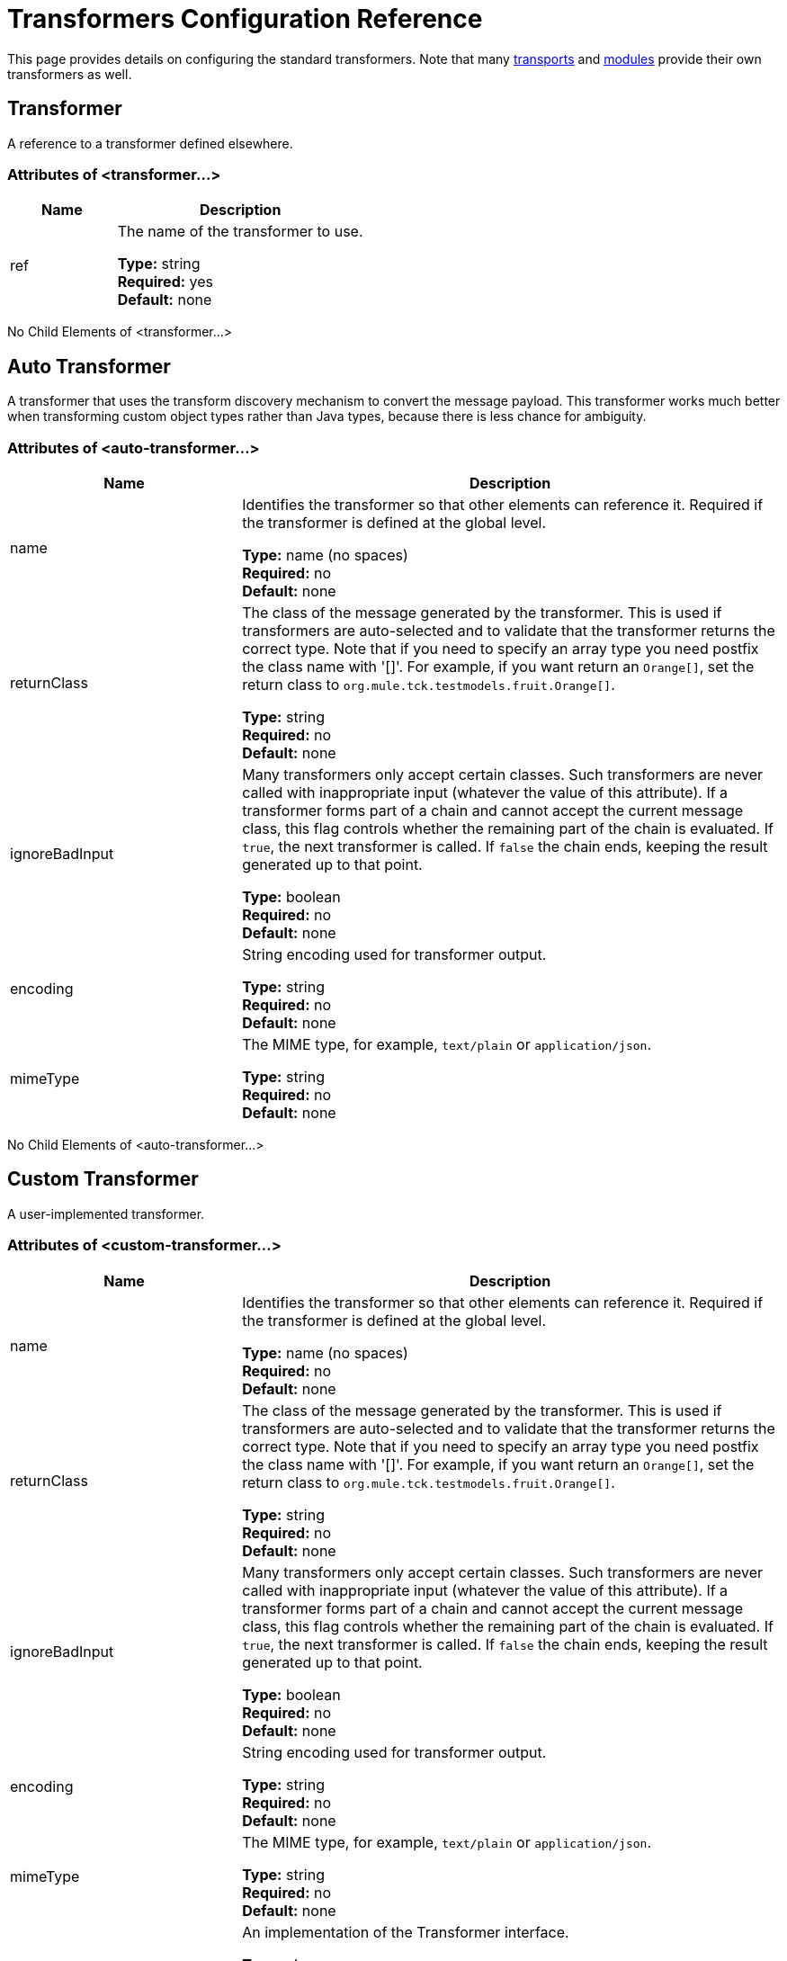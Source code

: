 = Transformers Configuration Reference

This page provides details on configuring the standard transformers. Note that many link:/mule-user-guide/v/3.8/transports-reference[transports] and link:/mule-user-guide/v/3.8/modules-reference[modules] provide their own transformers as well.

== Transformer

A reference to a transformer defined elsewhere.

=== Attributes of <transformer...>

[%header,cols="30a,70a"]
|===
|Name |Description
|ref |The name of the transformer to use.

*Type:* string +
*Required:* yes +
*Default:* none
|===

No Child Elements of <transformer...>

== Auto Transformer

A transformer that uses the transform discovery mechanism to convert the message payload. This transformer works much better when transforming custom object types rather than Java types, because there is less chance for ambiguity.

=== Attributes of <auto-transformer...>

[%header,cols="30a,70a"]
|===
|Name |Description
|name |Identifies the transformer so that other elements can reference it. Required if the transformer is defined at the global level.

*Type:* name (no spaces) +
*Required:* no +
*Default:* none
|returnClass |The class of the message generated by the transformer. This is used if transformers are auto-selected and to validate that the transformer returns the correct type. Note that if you need to specify an array type you need postfix the class name with '[]'. For example, if you want return an `Orange[]`, set the return class to `org.mule.tck.testmodels.fruit.Orange[]`.

*Type:* string +
*Required:* no +
*Default:* none
|ignoreBadInput |Many transformers only accept certain classes. Such transformers are never called with inappropriate input (whatever the value of this attribute). If a transformer forms part of a chain and cannot accept the current message class, this flag controls whether the remaining part of the chain is evaluated. If `true`, the next transformer is called. If `false` the chain ends, keeping the result generated up to that point.

*Type:* boolean +
*Required:* no +
*Default:* none
|encoding |String encoding used for transformer output.

*Type:* string +
*Required:* no +
*Default:* none
|mimeType |The MIME type, for example, `text/plain` or `application/json`.

*Type:* string +
*Required:* no +
*Default:* none
|===

No Child Elements of <auto-transformer...>

== Custom Transformer

A user-implemented transformer.

=== Attributes of <custom-transformer...>

[%header,cols="30a,70a"]
|===
|Name |Description
|name |Identifies the transformer so that other elements can reference it. Required if the transformer is defined at the global level.

*Type:* name (no spaces) +
*Required:* no +
*Default:* none
|returnClass |The class of the message generated by the transformer. This is used if transformers are auto-selected and to validate that the transformer returns the correct type. Note that if you need to specify an array type you need postfix the class name with '[]'. For example, if you want return an `Orange[]`, set the return class to `org.mule.tck.testmodels.fruit.Orange[]`.

*Type:* string +
*Required:* no +
*Default:* none
|ignoreBadInput |Many transformers only accept certain classes. Such transformers are never called with inappropriate input (whatever the value of this attribute). If a transformer forms part of a chain and cannot accept the current message class, this flag controls whether the remaining part of the chain is evaluated. If `true`, the next transformer is called. If `false` the chain ends, keeping the result generated up to that point.

*Type:* boolean +
*Required:* no +
*Default:* none
|encoding |String encoding used for transformer output.

*Type:* string +
*Required:* no +
*Default:* none
|mimeType |The MIME type, for example, `text/plain` or `application/json`.

*Type:* string +
*Required:* no +
*Default:* none
|class |An implementation of the Transformer interface.

*Type:* class name +
*Required:* yes +
*Default:* none
|===

=== Child Elements of <custom-transformer...>

[%header,cols="30a,10a,60a"]
|===
|Name |Cardinality |Description
|spring:property |0..* |Spring-style property element for custom configuration.
|===

== Message Properties Transformer

A transformer that can add, delete or rename message properties.

=== Attributes of <message-properties-transformer...>

[%header,cols="30a,70a"]
|===
|Name |Description
|name |Identifies the transformer so that other elements can reference it. Required if the transformer is defined at the global level.

*Type:* name (no spaces) +
*Required:* no +
*Default:* none
|returnClass |The class of the message generated by the transformer. This is used if transformers are auto-selected and to validate that the transformer returns the correct type. Note that if you need to specify an array type you need postfix the class name with '[]'. For example, if you want return an `Orange[]`, set the return class to `org.mule.tck.testmodels.fruit.Orange[]`.

*Type:* string +
*Required:* no +
*Default:* none
|ignoreBadInput |Many transformers only accept certain classes. Such transformers are never called with inappropriate input (whatever the value of this attribute). If a transformer forms part of a chain and cannot accept the current message class, this flag controls whether the remaining part of the chain is evaluated. If `true`, the next transformer is called. If `false` the chain ends, keeping the result generated up to that point.

*Type:* boolean +
*Required:* no +
*Default:* none
|encoding |String encoding used for transformer output.

*Type:* string +
*Required:* no +
*Default:* none
|mimeType |The MIME type, for example, `text/plain` or `application/json`.

*Type:* string +
*Required:* no +
*Default:* none
|overwrite |If `false`, a property is not added if the message already contains a property with that name.

*Type:* boolean +
*Required:* no +
*Default:* `true`
|scope |Property scope to/from which properties are added/removed. The scope determines the lifespan of the properties. Default scope is outbound.

*Type:* enumeration +
*Required:* no +
*Default:* `outbound`
|===

=== Child Elements of <message-properties-transformer...>

[%header,cols="30a,10a,60a"]
|===
|Name |Cardinality |Description
|delete-message-property |0..* |Delete message properties matching a regular expression or wildcard.
|add-message-property |0..* |Add a message property.
|rename-message-property |0..* |Rename a message property.
|add-message-properties |0..1 |Add a set of message properties.
|===

== Base64 Encoder Transformer

A transformer that base64 encodes a string or byte array message.

=== Attributes of <base64-encoder-transformer...>

[%header,cols="30a,70a"]
|===
|Name |Description
|name |Identifies the transformer so that other elements can reference it. Required if the transformer is defined at the global level.

*Type:* name (no spaces) +
*Required:* no +
*Default:* none
|returnClass |The class of the message generated by the transformer. This is used if transformers are auto-selected and to validate that the transformer returns the correct type. Note that if you need to specify an array type you need postfix the class name with '[]'. For example, if you want return an `Orange[]`, set the return class to `org.mule.tck.testmodels.fruit.Orange[]`.

*Type:* string +
*Required:* no +
*Default:* none
|ignoreBadInput |Many transformers only accept certain classes. Such transformers are never called with inappropriate input (whatever the value of this attribute). If a transformer forms part of a chain and cannot accept the current message class, this flag controls whether the remaining part of the chain is evaluated. If `true`, the next transformer is called. If `false` the chain ends, keeping the result generated up to that point.

*Type:* boolean +
*Required:* no +
*Default:* none
|encoding |String encoding used for transformer output.

*Type:* string +
*Required:* no +
*Default:* none
|mimeType |The MIME type, for example, `text/plain` or `application/json`.

*Type:* string +
*Required:* no +
*Default:* none
|===

No Child Elements of <base64-encoder-transformer...>

== Base64 Decoder Transformer

A transformer that base64 decodes a message to give an array of bytes.

=== Attributes of <base64-decoder-transformer...>

[%header,cols="30a,70a"]
|===
|Name |Description
|name |Identifies the transformer so that other elements can reference it. Required if the transformer is defined at the global level.

*Type:* name (no spaces) +
*Required:* no +
*Default:* none
|returnClass |The class of the message generated by the transformer. This is used if transformers are auto-selected and to validate that the transformer returns the correct type. Note that if you need to specify an array type you need postfix the class name with '[]'. For example, if you want return an `Orange[]`, set the return class to `org.mule.tck.testmodels.fruit.Orange[]`.

*Type:* string +
*Required:* no +
*Default:* none
|ignoreBadInput |Many transformers only accept certain classes. Such transformers are never called with inappropriate input (whatever the value of this attribute). If a transformer forms part of a chain and cannot accept the current message class, this flag controls whether the remaining part of the chain is evaluated. If `true`, the next transformer is called. If `false` the chain ends, keeping the result generated up to that point.

*Type:* boolean +
*Required:* no +
*Default:* none
|encoding |String encoding used for transformer output.

*Type:* string +
*Required:* no +
*Default:* none
|mimeType |The MIME type, for example, `text/plain` or `application/json`.

*Type:* string +
*Required:* no +
*Default:* none
|===

No Child Elements of <base64-decoder-transformer...>


== XML Entity Decoder Transformer

A transformer that decodes a string containing XML entities.

=== Attributes of <xml-entity-decoder-transformer...>

[%header,cols="30a,70a"]
|===
|Name |Description
|name |Identifies the transformer so that other elements can reference it. Required if the transformer is defined at the global level.

*Type:* name (no spaces) +
*Required:* no +
*Default:* none
|returnClass |The class of the message generated by the transformer. This is used if transformers are auto-selected and to validate that the transformer returns the correct type. Note that if you need to specify an array type you need postfix the class name with '[]'. For example, if you want return an `Orange[]`, set the return class to `org.mule.tck.testmodels.fruit.Orange[]`.

*Type:* string +
*Required:* no +
*Default:* none
|ignoreBadInput |Many transformers only accept certain classes. Such transformers are never called with inappropriate input (whatever the value of this attribute). If a transformer forms part of a chain and cannot accept the current message class, this flag controls whether the remaining part of the chain is evaluated. If `true`, the next transformer is called. If `false` the chain ends, keeping the result generated up to that point.

*Type:* boolean +
*Required:* no +
*Default:* none
|encoding |String encoding used for transformer output.

*Type:* string +
*Required:* no +
*Default:* none
|mimeType |The MIME type, for example, `text/plain` or `application/json`.

*Type:* string +
*Required:* no +
*Default:* none
|===

No Child Elements of <xml-entity-decoder-transformer...>

== Gzip Compress Transformer

A transformer that compresses a byte array using gzip.

=== Attributes of <gzip-compress-transformer...>

[%header,cols="30a,70a"]
|===
|Name |Description
|name |Identifies the transformer so that other elements can reference it. Required if the transformer is defined at the global level.

*Type:* name (no spaces) +
*Required:* no +
*Default:* none
|returnClass |The class of the message generated by the transformer. This is used if transformers are auto-selected and to validate that the transformer returns the correct type. Note that if you need to specify an array type you need postfix the class name with '[]'. For example, if you want return an `Orange[]`, set the return class to `org.mule.tck.testmodels.fruit.Orange[]`.

*Type:* string +
*Required:* no +
*Default:* none
|ignoreBadInput |Many transformers only accept certain classes. Such transformers are never called with inappropriate input (whatever the value of this attribute). If a transformer forms part of a chain and cannot accept the current message class, this flag controls whether the remaining part of the chain is evaluated. If `true`, the next transformer is called. If `false` the chain ends, keeping the result generated up to that point.

*Type:* boolean +
*Required:* no +
*Default:* none
|encoding |String encoding used for transformer output.

*Type:* string +
*Required:* no +
*Default:* none
|mimeType |The MIME type, for example, `text/plain` or `application/json`.

*Type:* string +
*Required:* no +
*Default:* none
|===

No Child Elements of <gzip-compress-transformer...>


== Gzip Uncompress Transformer

A transformer that uncompresses a byte array using gzip.

=== Attributes of <gzip-uncompress-transformer...>

[%header,cols="30a,70a"]
|===
|Name |Description
|name |Identifies the transformer so that other elements can reference it. Required if the transformer is defined at the global level.

*Type:* name (no spaces) +
*Required:* no +
*Default:* none
|returnClass |The class of the message generated by the transformer. This is used if transformers are auto-selected and to validate that the transformer returns the correct type. Note that if you need to specify an array type you need postfix the class name with '[]'. For example, if you want return an `Orange[]`, set the return class to `org.mule.tck.testmodels.fruit.Orange[]`.

*Type:* string +
*Required:* no +
*Default:* none
|ignoreBadInput |Many transformers only accept certain classes. Such transformers are never called with inappropriate input (whatever the value of this attribute). If a transformer forms part of a chain and cannot accept the current message class, this flag controls whether the remaining part of the chain is evaluated. If `true`, the next transformer is called. If `false` the chain ends, keeping the result generated up to that point.

*Type:* boolean +
*Required:* no +
*Default:* none
|encoding |String encoding used for transformer output.

*Type:* string +
*Required:* no +
*Default:* none
|mimeType |The MIME type, for example, `text/plain` or `application/json`.

*Type:* string +
*Required:* no +
*Default:* none
|===

No Child Elements of <gzip-uncompress-transformer...>


== Byte Array to Hex String Transformer

A transformer that converts a byte array to a string of hexadecimal digits.

Attributes of <byte-array-to-hex-string-transformer...>

[%header,cols="30a,70a"]
|===
|Name |Description
|name |Identifies the transformer so that other elements can reference it. Required if the transformer is defined at the global level.

*Type:* name (no spaces) +
*Required:* no +
*Default:* none
|returnClass |The class of the message generated by the transformer. This is used if transformers are auto-selected and to validate that the transformer returns the correct type. Note that if you need to specify an array type you need postfix the class name with '[]'. For example, if you want return an `Orange[]`, set the return class to `org.mule.tck.testmodels.fruit.Orange[]`.

*Type:* string +
*Required:* no +
*Default:* none
|ignoreBadInput |Many transformers only accept certain classes. Such transformers are never called with inappropriate input (whatever the value of this attribute). If a transformer forms part of a chain and cannot accept the current message class, this flag controls whether the remaining part of the chain is evaluated. If `true`, the next transformer is called. If `false` the chain ends, keeping the result generated up to that point.

*Type:* boolean +
*Required:* no +
*Default:* none
|encoding |String encoding used for transformer output.

*Type:* string +
*Required:* no +
*Default:* none
|mimeType |The MIME type, for example, `text/plain` or `application/json`.

*Type:* string +
*Required:* no +
*Default:* none
|===

No Child Elements of <byte-array-to-hex-string-transformer...>


== Hex String to Byte Array Transformer

A transformer that converts a string of hexadecimal digits to a byte array.

Attributes of <hex-string-to-byte-array-transformer...>

[%header,cols="30a,70a"]
|===
|Name |Description
|name |Identifies the transformer so that other elements can reference it. Required if the transformer is defined at the global level.

*Type:* name (no spaces) +
*Required:* no +
*Default:* none
|returnClass |The class of the message generated by the transformer. This is used if transformers are auto-selected and to validate that the transformer returns the correct type. Note that if you need to specify an array type you need postfix the class name with '[]'. For example, if you want return an `Orange[]`, set the return class to `org.mule.tck.testmodels.fruit.Orange[]`.

*Type:* string +
*Required:* no +
*Default:* none
|ignoreBadInput |Many transformers only accept certain classes. Such transformers are never called with inappropriate input (whatever the value of this attribute). If a transformer forms part of a chain and cannot accept the current message class, this flag controls whether the remaining part of the chain is evaluated. If `true`, the next transformer is called. If `false` the chain ends, keeping the result generated up to that point.

*Type:* boolean +
*Required:* no +
*Default:* none
|encoding |String encoding used for transformer output.

*Type:* string +
*Required:* no +
*Default:* none
|mimeType |The MIME type, for example, `text/plain` or `application/json`.

*Type:* string +
*Required:* no +
*Default:* none
|===

No Child Elements of <hex-string-to-byte-array-transformer...>


== Byte Array to Object Transformer

A transformer that converts a byte array to an object (either deserializing or converting to a string).

Attributes of <byte-array-to-object-transformer...>

[%header,cols="30a,70a"]
|===
|Name |Description
|name |Identifies the transformer so that other elements can reference it. Required if the transformer is defined at the global level.

*Type:* name (no spaces) +
*Required:* no +
*Default:* none
|returnClass |The class of the message generated by the transformer. This is used if transformers are auto-selected and to validate that the transformer returns the correct type. Note that if you need to specify an array type you need postfix the class name with '[]'. For example, if you want return an `Orange[]`, set the return class to `org.mule.tck.testmodels.fruit.Orange[]`.

*Type:* string +
*Required:* no +
*Default:* none
|ignoreBadInput |Many transformers only accept certain classes. Such transformers are never called with inappropriate input (whatever the value of this attribute). If a transformer forms part of a chain and cannot accept the current message class, this flag controls whether the remaining part of the chain is evaluated. If `true`, the next transformer is called. If `false` the chain ends, keeping the result generated up to that point.

*Type:* boolean +
*Required:* no +
*Default:* none
|encoding |String encoding used for transformer output.

*Type:* string +
*Required:* no +
*Default:* none
|mimeType |The MIME type, for example, `text/plain` or `application/json`.

*Type:* string +
*Required:* no +
*Default:* none
|===

No Child Elements of <byte-array-to-object-transformer...>


== Object to Byte Array Transformer

A transformer that serializes all objects except strings (which are converted using getBytes()).

Attributes of <object-to-byte-array-transformer...>

[%header,cols="30a,70a"]
|===
|Name |Description
|name |Identifies the transformer so that other elements can reference it. Required if the transformer is defined at the global level.

*Type:* name (no spaces) +
*Required:* no +
*Default:* none
|returnClass |The class of the message generated by the transformer. This is used if transformers are auto-selected and to validate that the transformer returns the correct type. Note that if you need to specify an array type you need postfix the class name with '[]'. For example, if you want return an `Orange[]`, set the return class to `org.mule.tck.testmodels.fruit.Orange[]`.
|ignoreBadInput |Many transformers only accept certain classes. Such transformers are never called with inappropriate input (whatever the value of this attribute). If a transformer forms part of a chain and cannot accept the current message class, this flag controls whether the remaining part of the chain is evaluated. If `true`, the next transformer is called. If `false` the chain ends, keeping the result generated up to that point.

*Type:* boolean +
*Required:* no +
*Default:* none
|encoding |String encoding used for transformer output.

*Type:* string +
*Required:* no +
*Default:* none
|mimeType |The MIME type, for example, `text/plain` or `application/json`.

*Type:* string +
*Required:* no +
*Default:* none
|===

No Child Elements of <object-to-byte-array-transformer...>


== Object to String Transformer

A transformer that gives a human-readable description of various types (useful for debugging).

Attributes of <object-to-string-transformer...>

[%header,cols="30a,70a"]
|===
|Name |Description
|name |Identifies the transformer so that other elements can reference it. Required if the transformer is defined at the global level.

*Type:* name (no spaces) +
*Required:* no +
*Default:* none
|returnClass |The class of the message generated by the transformer. This is used if transformers are auto-selected and to validate that the transformer returns the correct type. Note that if you need to specify an array type you need postfix the class name with '[]'. For example, if you want return an `Orange[]`, set the return class to `org.mule.tck.testmodels.fruit.Orange[]`.

*Type:* string +
*Required:* no +
*Default:* none
|ignoreBadInput |Many transformers only accept certain classes. Such transformers are never called with inappropriate input (whatever the value of this attribute). If a transformer forms part of a chain and cannot accept the current message class, this flag controls whether the remaining part of the chain is evaluated. If `true`, the next transformer is called. If `false` the chain ends, keeping the result generated up to that point.

*Type:* boolean +
*Required:* no +
*Default:* none
|encoding |String encoding used for transformer output.

*Type:* string +
*Required:* no +
*Default:* none
|mimeType |The MIME type, for example, `text/plain` or `application/json`.

*Type:* string +
*Required:* no +
*Default:* none
|===

No Child Elements of <object-to-string-transformer...>


== Byte Array to Serializable Transformer

A transformer that converts a byte array to an object (deserializing the object).

Attributes of <byte-array-to-serializable-transformer...>

[%header,cols="30a,70a"]
|===
|Name |Description
|name |Identifies the transformer so that other elements can reference it. Required if the transformer is defined at the global level.

*Type:* name (no spaces) +
*Required:* no +
*Default:* none
|returnClass |The class of the message generated by the transformer. This is used if transformers are auto-selected and to validate that the transformer returns the correct type. Note that if you need to specify an array type you need postfix the class name with '[]'. For example, if you want return an `Orange[]`, set the return class to `org.mule.tck.testmodels.fruit.Orange[]`.

*Type:* string +
*Required:* no +
*Default:* none
|ignoreBadInput |Many transformers only accept certain classes. Such transformers are never called with inappropriate input (whatever the value of this attribute). If a transformer forms part of a chain and cannot accept the current message class, this flag controls whether the remaining part of the chain is evaluated. If `true`, the next transformer is called. If `false` the chain ends, keeping the result generated up to that point.

*Type:* boolean +
*Required:* no +
*Default:* none
|encoding |String encoding used for transformer output.

*Type:* string +
*Required:* no +
*Default:* none
|mimeType |The MIME type, for example, `text/plain` or `application/json`.

*Type:* string +
*Required:* no +
*Default:* none
|===

No Child Elements of <byte-array-to-serializable-transformer...>

== Serializable to Byte Array Transformer

A transformer that converts an object to a byte array (serializing the object).

Attributes of <serializable-to-byte-array-transformer...>

[%header,cols="30a,70a"]
|===
|Name |Description
|name |Identifies the transformer so that other elements can reference it. Required if the transformer is defined at the global level.

*Type:* name (no spaces) +
*Required:* no +
*Default:* none
|returnClass |The class of the message generated by the transformer. This is used if transformers are auto-selected and to validate that the transformer returns the correct type. Note that if you need to specify an array type you need postfix the class name with '[]'. For example, if you want return an `Orange[]`, set the return class to `org.mule.tck.testmodels.fruit.Orange[]`.

*Type:* string +
*Required:* no +
*Default:* none
|ignoreBadInput |Many transformers only accept certain classes. Such transformers are never called with inappropriate input (whatever the value of this attribute). If a transformer forms part of a chain and cannot accept the current message class, this flag controls whether the remaining part of the chain is evaluated. If `true`, the next transformer is called. If `false` the chain ends, keeping the result generated up to that point.

*Type:* boolean +
*Required:* no +
*Default:* none
|encoding |String encoding used for transformer output.

*Type:* string +
*Required:* no +
*Default:* none
|mimeType |The MIME type, for example, `text/plain` or `application/json`.

*Type:* string +
*Required:* no +
*Default:* none
|===

No Child Elements of <serializable-to-byte-array-transformer...>

== Byte Array to String Transformer

A transformer that converts a byte array to a string.
Attributes of <byte-array-to-string-transformer...>

[%header,cols="30a,70a"]
|===
|Name |Description
|name |Identifies the transformer so that other elements can reference it. Required if the transformer is defined at the global level.

*Type:* name (no spaces) +
*Required:* no +
*Default:* none
|returnClass |The class of the message generated by the transformer. This is used if transformers are auto-selected and to validate that the transformer returns the correct type. Note that if you need to specify an array type you need postfix the class name with '[]'. For example, if you want return an `Orange[]`, set the return class to `org.mule.tck.testmodels.fruit.Orange[]`.

*Type:* string +
*Required:* no +
*Default:* none
|ignoreBadInput |Many transformers only accept certain classes. Such transformers are never called with inappropriate input (whatever the value of this attribute). If a transformer forms part of a chain and cannot accept the current message class, this flag controls whether the remaining part of the chain is evaluated. If `true`, the next transformer is called. If `false` the chain ends, keeping the result generated up to that point.

*Type:* boolean +
*Required:* no +
*Default:* none
|encoding |String encoding used for transformer output.

*Type:* string +
*Required:* no +
*Default:* none
|mimeType |The MIME type, for example, `text/plain` or `application/json`.

*Type:* string +
*Required:* no +
*Default:* none
|===

No Child Elements of <byte-array-to-string-transformer...>

== String to Byte Array Transformer

A transformer that converts a string to a byte array.

Attributes of <string-to-byte-array-transformer...>

[%header,cols="30a,70a"]
|===
|Name |Description
|name |Identifies the transformer so that other elements can reference it. Required if the transformer is defined at the global level.

*Type:* name (no spaces) +
*Required:* no +
*Default:* none
|returnClass |The class of the message generated by the transformer. This is used if transformers are auto-selected and to validate that the transformer returns the correct type. Note that if you need to specify an array type you need postfix the class name with '[]'. For example, if you want return an `Orange[]`, set the return class to `org.mule.tck.testmodels.fruit.Orange[]`.

*Type:* string +
*Required:* no +
*Default:* none
|ignoreBadInput |Many transformers only accept certain classes. Such transformers are never called with inappropriate input (whatever the value of this attribute). If a transformer forms part of a chain and cannot accept the current message class, this flag controls whether the remaining part of the chain is evaluated. If `true`, the next transformer is called. If `false` the chain ends, keeping the result generated up to that point.

*Type:* boolean +
*Required:* no +
*Default:* none
|encoding |String encoding used for transformer output.

*Type:* string +
*Required:* no +
*Default:* none
|mimeType |The MIME type, for example, `text/plain` or `application/json`.

*Type:* string +
*Required:* no +
*Default:* none
|===

No Child Elements of <string-to-byte-array-transformer...>


== Append String Transformer

A transformer that appends a string to a string payload.

Attributes of <append-string-transformer...>

[%header,cols="30a,70a"]
|===
|Name |Description
|name |Identifies the transformer so that other elements can reference it. Required if the transformer is defined at the global level.

*Type:* name (no spaces) +
*Required:* no +
*Default:* none
|returnClass |The class of the message generated by the transformer. This is used if transformers are auto-selected and to validate that the transformer returns the correct type. Note that if you need to specify an array type you need postfix the class name with '[]'. For example, if you want return an `Orange[]`, set the return class to `org.mule.tck.testmodels.fruit.Orange[]`.

*Type:* string +
*Required:* no +
*Default:* none
|ignoreBadInput |Many transformers only accept certain classes. Such transformers are never called with inappropriate input (whatever the value of this attribute). If a transformer forms part of a chain and cannot accept the current message class, this flag controls whether the remaining part of the chain is evaluated. If `true`, the next transformer is called. If `false` the chain ends, keeping the result generated up to that point.

*Type:* boolean +
*Required:* no +
*Default:* none
|encoding |String encoding used for transformer output.

*Type:* string +
*Required:* no +
*Default:* none
|mimeType |The MIME type, for example, `text/plain` or `application/json`.

*Type:* string +
*Required:* no +
*Default:* none
|message |The string to append.

*Type:* string +
*Required:* yes +
*Default:* none
|===

No Child Elements of <append-string-transformer...>


== Encrypt Transformer

A transformer that encrypts a message.

Attributes of <encrypt-transformer...>

[%header,cols="30a,70a"]
|===
|Name |Description
|name |Identifies the transformer so that other elements can reference it. Required if the transformer is defined at the global level.

*Type:* name (no spaces) +
*Required:* no +
*Default:* none
|returnClass |The class of the message generated by the transformer. This is used if transformers are auto-selected and to validate that the transformer returns the correct type. Note that if you need to specify an array type you need postfix the class name with '[]'. For example, if you want return an `Orange[]`, set the return class to `org.mule.tck.testmodels.fruit.Orange[]`.

*Type:* string +
*Required:* no +
*Default:* none
|ignoreBadInput |Many transformers only accept certain classes. Such transformers are never called with inappropriate input (whatever the value of this attribute). If a transformer forms part of a chain and cannot accept the current message class, this flag controls whether the remaining part of the chain is evaluated. If `true`, the next transformer is called. If `false` the chain ends, keeping the result generated up to that point.

*Type:* boolean +
*Required:* no +
*Default:* none
|encoding |String encoding used for transformer output.

*Type:* string +
*Required:* no +
*Default:* none
|mimeType |The MIME type, for example, `text/plain` or `application/json`.

*Type:* string +
*Required:* no +
*Default:* none
|strategy-ref |The name of the encryption strategy to use. This should be configured using the password-encryption-strategy element, inside a security-manager element at the top level.

*Type:* string +
*Required:* no +
*Default:* none
|===

No Child Elements of <encrypt-transformer...>

== Decrypt Transformer

A transformer that decrypts a message.

Attributes of <decrypt-transformer...>

[%header,cols="30a,70a"]
|===
|Name |Description
|name |Identifies the transformer so that other elements can reference it. Required if the transformer is defined at the global level.

*Type:* name (no spaces) +
*Required:* no +
*Default:* none
|returnClass |The class of the message generated by the transformer. This is used if transformers are auto-selected and to validate that the transformer returns the correct type. Note that if you need to specify an array type you need postfix the class name with '[]'. For example, if you want return an `Orange[]`, set the return class to `org.mule.tck.testmodels.fruit.Orange[]`.

*Type:* string +
*Required:* no +
*Default:* none
|ignoreBadInput |Many transformers only accept certain classes. Such transformers are never called with inappropriate input (whatever the value of this attribute). If a transformer forms part of a chain and cannot accept the current message class, this flag controls whether the remaining part of the chain is evaluated. If `true`, the next transformer is called. If `false` the chain ends, keeping the result generated up to that point.

*Type:* boolean +
*Required:* no +
*Default:* none
|encoding |String encoding used for transformer output.

*Type:* string +
*Required:* no +
*Default:* none
|mimeType |The MIME type, for example, `text/plain` or `application/json`.

*Type:* string +
*Required:* no +
*Default:* none
|strategy-ref |The name of the encryption strategy to use. This should be configured using the password-encryption-strategy element, inside a security-manager element at the top level.

*Type:* string +
*Required:* no +
*Default:* none
|===

No Child Elements of <decrypt-transformer...>


== Expression Transformer

A transformer that evaluates one or more expressions on the current message. Each expression equates to a parameter in the return message. The return message for two or more expressions is an Object[].

Attributes of <expression-transformer...>

[%header,cols="30a,70a"]
|===
|Name |Description
|name |Identifies the transformer so that other elements can reference it. Required if the transformer is defined at the global level.

*Type:* name (no spaces) +
*Required:* no +
*Default:* none
|returnClass |The class of the message generated by the transformer. This is used if transformers are auto-selected and to validate that the transformer returns the correct type. Note that if you need to specify an array type you need postfix the class name with '[]'. For example, if you want return an `Orange[]`, set the return class to `org.mule.tck.testmodels.fruit.Orange[]`.

*Type:* string +
*Required:* no +
*Default:* none
|ignoreBadInput |Many transformers only accept certain classes. Such transformers are never called with inappropriate input (whatever the value of this attribute). If a transformer forms part of a chain and cannot accept the current message class, this flag controls whether the remaining part of the chain is evaluated. If `true`, the next transformer is called. If `false` the chain ends, keeping the result generated up to that point.
|encoding |String encoding used for transformer output.

*Type:* boolean +
*Required:* no +
*Default:* none
|mimeType |The MIME type, for example, `text/plain` or `application/json`.

*Type:* string +
*Required:* no +
*Default:* none
|returnSourceIfNull |If all expressions return null on this transformer, this flag will cause the source payload to be returned without modification.

*Type:* boolean +
*Required:* no +
*Default:* none
|evaluator |The expression evaluator to use. Expression evaluators must be registered with the ExpressionEvaluatorManager before they can be used. Using the custom evaluator allows you to define your own evaluator with the 'custom-evaluator' attribute. Note that some evaluators such as xpath, groovy, and bean are loaded from other Mule modules (XML and Scripting, respectively). These modules must be on your classpath before the evaluator can be used.

*Type:* standardExpressionEvaluators +
*Required:* no +
*Default:* none
|expression |The expression to evaluate. The syntax of this attribute changes depending on the evaluator being used.

*Type:* string +
*Required:* no +
*Default:* none
|custom-evaluator |The name of the custom evaluator to use. This attribute is only used when the 'evaluator' attribute is set to "custom". You can plug in your own expression evaluators by registering them with the ExpressionEvaluatorManager.

*Type:* name (no spaces) +
*Required:* no +
*Default:* none
|===

=== Child Elements of <expression-transformer...>

[%header,cols="30a,10a,60a"]
|===
|Name |Cardinality |Description
|return-argument |0..1 |If all expressions return null or NullPayload on this transformer, this flag will cause the source payload to be returned without modification.
|===

